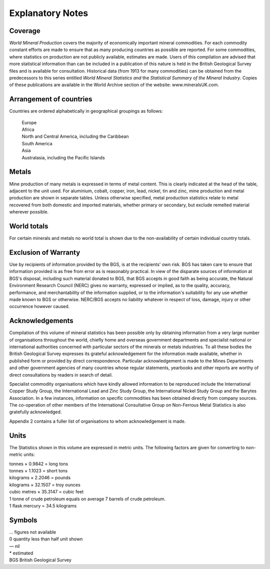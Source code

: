 Explanatory Notes
==================

Coverage
----------

*World Mineral Production* covers the majority of economically important
mineral commodities. For each commodity constant efforts are made to
ensure that as many producing countries as possible are reported. For
some commodities, where statistics on production are not publicly
available, estimates are made. Users of this compilation are advised
that more statistical information than can be included in a publication
of this nature is held in the British Geological Survey files and is
available for consultation. Historical data (from 1913 for many
commodities) can be obtained from the predecessors to this series
entitled *World Mineral Statistics and* the *Statistical Summary of the
Mineral Industry*. Copies of these publications are available in the
World Archive section of the website: www.mineralsUK.com.

Arrangement of countries
-------------------------

Countries are ordered alphabetically in geographical groupings as
follows:

   | Europe
   | Africa
   | North and Central America, including the Caribbean
   | South America
   | Asia
   | Australasia, including the Pacific Islands

Metals
-------

Mine production of many metals is expressed in terms of metal content.
This is clearly indicated at the head of the table, adjacent to the unit
used. For aluminium, cobalt, copper, iron, lead, nickel, tin and zinc,
mine production and metal production are shown in separate tables.
Unless otherwise specified, metal production statistics relate to metal
recovered from both domestic and imported materials, whether primary or
secondary, but exclude remelted material wherever possible.

World totals
-------------

For certain minerals and metals no world total is shown due to the
non-availability of certain individual country totals.

Exclusion of Warranty
-----------------------

Use by recipients of information provided by the BGS, is at the
recipients' own risk. BGS has taken care to ensure that information
provided is as free from error as is reasonably practical. In view of
the disparate sources of information at BGS's disposal, including such
material donated to BGS, that BGS accepts in good faith as being
accurate, the Natural Environment Research Council (NERC) gives no
warranty, expressed or implied, as to the quality, accuracy,
performance, and merchantability of the information supplied, or to the
information's suitability for any use whether made known to BGS or
otherwise. NERC/BGS accepts no liability whatever in respect of loss,
damage, injury or other occurrence however caused.

Acknowledgements
------------------

Compilation of this volume of mineral statistics has been possible only
by obtaining information from a very large number of organisations
throughout the world, chiefly home and overseas government departments
and specialist national or international authorities concerned with
particular sectors of the minerals or metals industries. To all these
bodies the British Geological Survey expresses its grateful
acknowledgement for the information made available, whether in published
form or provided by direct correspondence. Particular acknowledgement is
made to the Mines Departments and other government agencies of many
countries whose regular statements, yearbooks and other reports are
worthy of direct consultations by readers in search of detail.

Specialist commodity organisations which have kindly allowed information
to be reproduced include the International Copper Study Group, the
International Lead and Zinc Study Group, the International Nickel Study
Group and the Barytes Association. In a few instances, information on
specific commodities has been obtained directly from company sources.
The co-operation of other members of the International Consultative
Group on Non-Ferrous Metal Statistics is also gratefully acknowledged.

Appendix 2 contains a fuller list of organisations to whom
acknowledgement is made.

Units
-----

The Statistics shown in this volume are expressed in metric units. The
following factors are given for converting to non-metric units:

| tonnes × 0.9842 = long tons
| tonnes × 1.1023 = short tons
| kilograms × 2.2046 = pounds
| kilograms × 32.1507 = troy ounces
| cubic metres × 35.3147 = cubic feet
| 1 tonne of crude petroleum equals on average 7 barrels of crude
  petroleum.
| 1 flask mercury = 34.5 kilograms

Symbols
---------

| ... figures not available
| 0 quantity less than half unit shown
| — nil
| \* estimated
| BGS British Geological Survey
